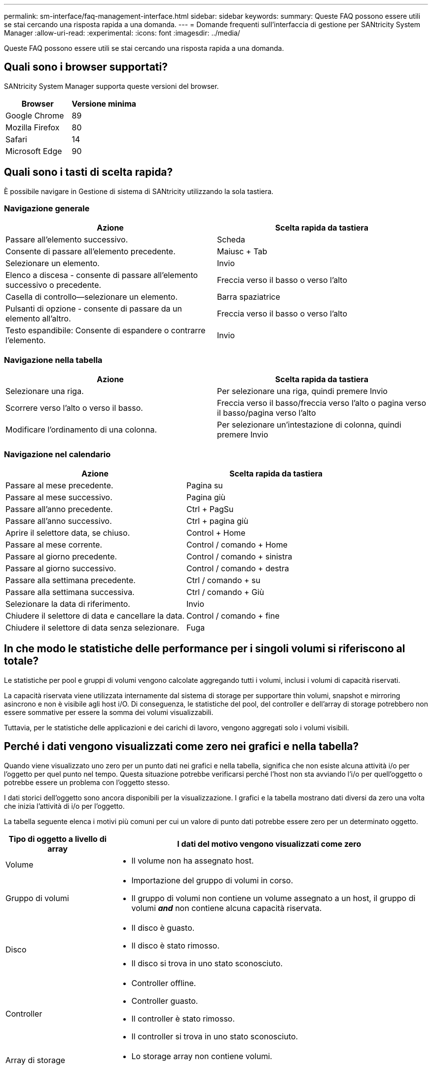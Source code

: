 ---
permalink: sm-interface/faq-management-interface.html 
sidebar: sidebar 
keywords:  
summary: Queste FAQ possono essere utili se stai cercando una risposta rapida a una domanda. 
---
= Domande frequenti sull'interfaccia di gestione per SANtricity System Manager
:allow-uri-read: 
:experimental: 
:icons: font
:imagesdir: ../media/


[role="lead"]
Queste FAQ possono essere utili se stai cercando una risposta rapida a una domanda.



== Quali sono i browser supportati?

SANtricity System Manager supporta queste versioni del browser.

[cols="1a,1a"]
|===
| Browser | Versione minima 


 a| 
Google Chrome
 a| 
89



 a| 
Mozilla Firefox
 a| 
80



 a| 
Safari
 a| 
14



 a| 
Microsoft Edge
 a| 
90

|===


== Quali sono i tasti di scelta rapida?

È possibile navigare in Gestione di sistema di SANtricity utilizzando la sola tastiera.



=== Navigazione generale

[cols="1a,1a"]
|===
| Azione | Scelta rapida da tastiera 


 a| 
Passare all'elemento successivo.
 a| 
Scheda



 a| 
Consente di passare all'elemento precedente.
 a| 
Maiusc + Tab



 a| 
Selezionare un elemento.
 a| 
Invio



 a| 
Elenco a discesa - consente di passare all'elemento successivo o precedente.
 a| 
Freccia verso il basso o verso l'alto



 a| 
Casella di controllo--selezionare un elemento.
 a| 
Barra spaziatrice



 a| 
Pulsanti di opzione - consente di passare da un elemento all'altro.
 a| 
Freccia verso il basso o verso l'alto



 a| 
Testo espandibile: Consente di espandere o contrarre l'elemento.
 a| 
Invio

|===


=== Navigazione nella tabella

[cols="1a,1a"]
|===
| Azione | Scelta rapida da tastiera 


 a| 
Selezionare una riga.
 a| 
Per selezionare una riga, quindi premere Invio



 a| 
Scorrere verso l'alto o verso il basso.
 a| 
Freccia verso il basso/freccia verso l'alto o pagina verso il basso/pagina verso l'alto



 a| 
Modificare l'ordinamento di una colonna.
 a| 
Per selezionare un'intestazione di colonna, quindi premere Invio

|===


=== Navigazione nel calendario

[cols="1a,1a"]
|===
| Azione | Scelta rapida da tastiera 


 a| 
Passare al mese precedente.
 a| 
Pagina su



 a| 
Passare al mese successivo.
 a| 
Pagina giù



 a| 
Passare all'anno precedente.
 a| 
Ctrl + PagSu



 a| 
Passare all'anno successivo.
 a| 
Ctrl + pagina giù



 a| 
Aprire il selettore data, se chiuso.
 a| 
Control + Home



 a| 
Passare al mese corrente.
 a| 
Control / comando + Home



 a| 
Passare al giorno precedente.
 a| 
Control / comando + sinistra



 a| 
Passare al giorno successivo.
 a| 
Control / comando + destra



 a| 
Passare alla settimana precedente.
 a| 
Ctrl / comando + su



 a| 
Passare alla settimana successiva.
 a| 
Ctrl / comando + Giù



 a| 
Selezionare la data di riferimento.
 a| 
Invio



 a| 
Chiudere il selettore di data e cancellare la data.
 a| 
Control / comando + fine



 a| 
Chiudere il selettore di data senza selezionare.
 a| 
Fuga

|===


== In che modo le statistiche delle performance per i singoli volumi si riferiscono al totale?

Le statistiche per pool e gruppi di volumi vengono calcolate aggregando tutti i volumi, inclusi i volumi di capacità riservati.

La capacità riservata viene utilizzata internamente dal sistema di storage per supportare thin volumi, snapshot e mirroring asincrono e non è visibile agli host i/O. Di conseguenza, le statistiche del pool, del controller e dell'array di storage potrebbero non essere sommative per essere la somma dei volumi visualizzabili.

Tuttavia, per le statistiche delle applicazioni e dei carichi di lavoro, vengono aggregati solo i volumi visibili.



== Perché i dati vengono visualizzati come zero nei grafici e nella tabella?

Quando viene visualizzato uno zero per un punto dati nei grafici e nella tabella, significa che non esiste alcuna attività i/o per l'oggetto per quel punto nel tempo. Questa situazione potrebbe verificarsi perché l'host non sta avviando l'i/o per quell'oggetto o potrebbe essere un problema con l'oggetto stesso.

I dati storici dell'oggetto sono ancora disponibili per la visualizzazione. I grafici e la tabella mostrano dati diversi da zero una volta che inizia l'attività di i/o per l'oggetto.

La tabella seguente elenca i motivi più comuni per cui un valore di punto dati potrebbe essere zero per un determinato oggetto.

[cols="25h,~"]
|===
| Tipo di oggetto a livello di array | I dati del motivo vengono visualizzati come zero 


 a| 
Volume
 a| 
* Il volume non ha assegnato host.




 a| 
Gruppo di volumi
 a| 
* Importazione del gruppo di volumi in corso.
* Il gruppo di volumi non contiene un volume assegnato a un host, il gruppo di volumi *_and_* non contiene alcuna capacità riservata.




 a| 
Disco
 a| 
* Il disco è guasto.
* Il disco è stato rimosso.
* Il disco si trova in uno stato sconosciuto.




 a| 
Controller
 a| 
* Controller offline.
* Controller guasto.
* Il controller è stato rimosso.
* Il controller si trova in uno stato sconosciuto.




 a| 
Array di storage
 a| 
* Lo storage array non contiene volumi.


|===


== Cosa mostra il grafico della latenza?

Il grafico della latenza fornisce statistiche di latenza, in millisecondi (ms), per volumi, gruppi di volumi, pool, applicazioni e carichi di lavoro. Questo grafico viene visualizzato nelle schede Logical View (Vista logica), Physical View (Vista fisica) e Applications & workload View (Vista applicazioni e carichi di lavoro).

La latenza si riferisce a qualsiasi ritardo che si verifica durante la lettura o la scrittura dei dati. Spostare il cursore su un punto del grafico per visualizzare i seguenti valori, in millisecondi (ms), per quel momento:

* Tempo di lettura.
* Tempo di scrittura.
* Dimensione i/o media.




== Cosa mostra il grafico IOPS?

Il grafico IOPS visualizza le statistiche per le operazioni di input/output al secondo. Nella pagina iniziale, questo grafico visualizza le statistiche per l'array di storage. Nelle schede Logical View (Vista logica), Physical View (Vista fisica) e Applications & workload View (Vista applicazioni e carichi di lavoro) del riquadro Performance (prestazioni), questo grafico visualizza le statistiche per array di storage, volumi, gruppi di volumi, pool, applicazioni, e carichi di lavoro.

IOPS è l'abbreviazione di _operazioni di input/output (i/o) al secondo_. Spostare il cursore su un punto del grafico per visualizzare i seguenti valori per quel punto temporale:

* Numero di operazioni di lettura.
* Numero di operazioni di scrittura.
* Operazioni totali di lettura e scrittura combinate.




== Cosa mostra il grafico MiB/s?

Il grafico MiB/s visualizza le statistiche della velocità di trasferimento in megibyte al secondo. Nella pagina iniziale, questo grafico visualizza le statistiche per l'array di storage. Nelle schede Logical View (Vista logica), Physical View (Vista fisica) e Applications & workload View (Vista applicazioni e carichi di lavoro) del riquadro Performance (prestazioni), questo grafico visualizza le statistiche per array di storage, volumi, gruppi di volumi, pool, applicazioni, e carichi di lavoro.

MIB/s è l'abbreviazione di _mebibytes per second_ o 1,048,576 byte per secondo. Spostare il cursore su un punto del grafico per visualizzare i seguenti valori per quel punto temporale:

* La quantità di dati letti.
* La quantità di dati scritti.
* La quantità totale combinata di dati letti e scritti.




== Cosa mostra il grafico della CPU?

Il grafico della CPU visualizza le statistiche della capacità di elaborazione per ciascun controller (controller A e controller B). CPU è l'abbreviazione di _Central Processing Unit_. Nella pagina iniziale, questo grafico visualizza le statistiche per l'array di storage. Nella scheda Physical View (Vista fisica) del riquadro Performance (prestazioni), questo grafico visualizza le statistiche per l'array di storage e i dischi.

Il grafico della CPU mostra la percentuale di capacità di elaborazione della CPU utilizzata rispetto alle operazioni sull'array. Anche quando non si verifica alcun i/o esterno, la percentuale di utilizzo della CPU può essere diversa da zero perché il sistema operativo dello storage potrebbe eseguire operazioni e monitoring in background. Spostare il cursore su un punto del grafico per visualizzare una percentuale di capacità di elaborazione utilizzata in quel momento.



== Cosa mostra il grafico headroom?

Il grafico dello spazio di crescita è relativo alle restanti funzionalità delle performance per i controller degli array di storage. Questo grafico è visibile nella pagina iniziale e nella scheda Vista fisica del riquadro prestazioni.

Il grafico dello spazio di crescita mostra le restanti capacità di performance degli oggetti fisici nel sistema di storage. Spostare il cursore su un punto del grafico per visualizzare le percentuali di capacità IOPS e MIB/s rimanenti per il controller A e per il controller B.



== Dove si possono trovare ulteriori informazioni sulle preferenze di visualizzazione?

Per trovare informazioni sulle opzioni di visualizzazione disponibili:

* Per ulteriori informazioni sulle unità predefinite per la visualizzazione dei valori di capacità, vedere link:set-default-units-for-capacity-values.html["Impostare le unità predefinite per i valori di capacità"].
* Per ulteriori informazioni sul periodo di tempo predefinito per la visualizzazione dei grafici delle prestazioni, vedere link:set-default-time-frame-for-performance-graphs.html["Impostare l'intervallo di tempo predefinito per i grafici delle prestazioni"].

